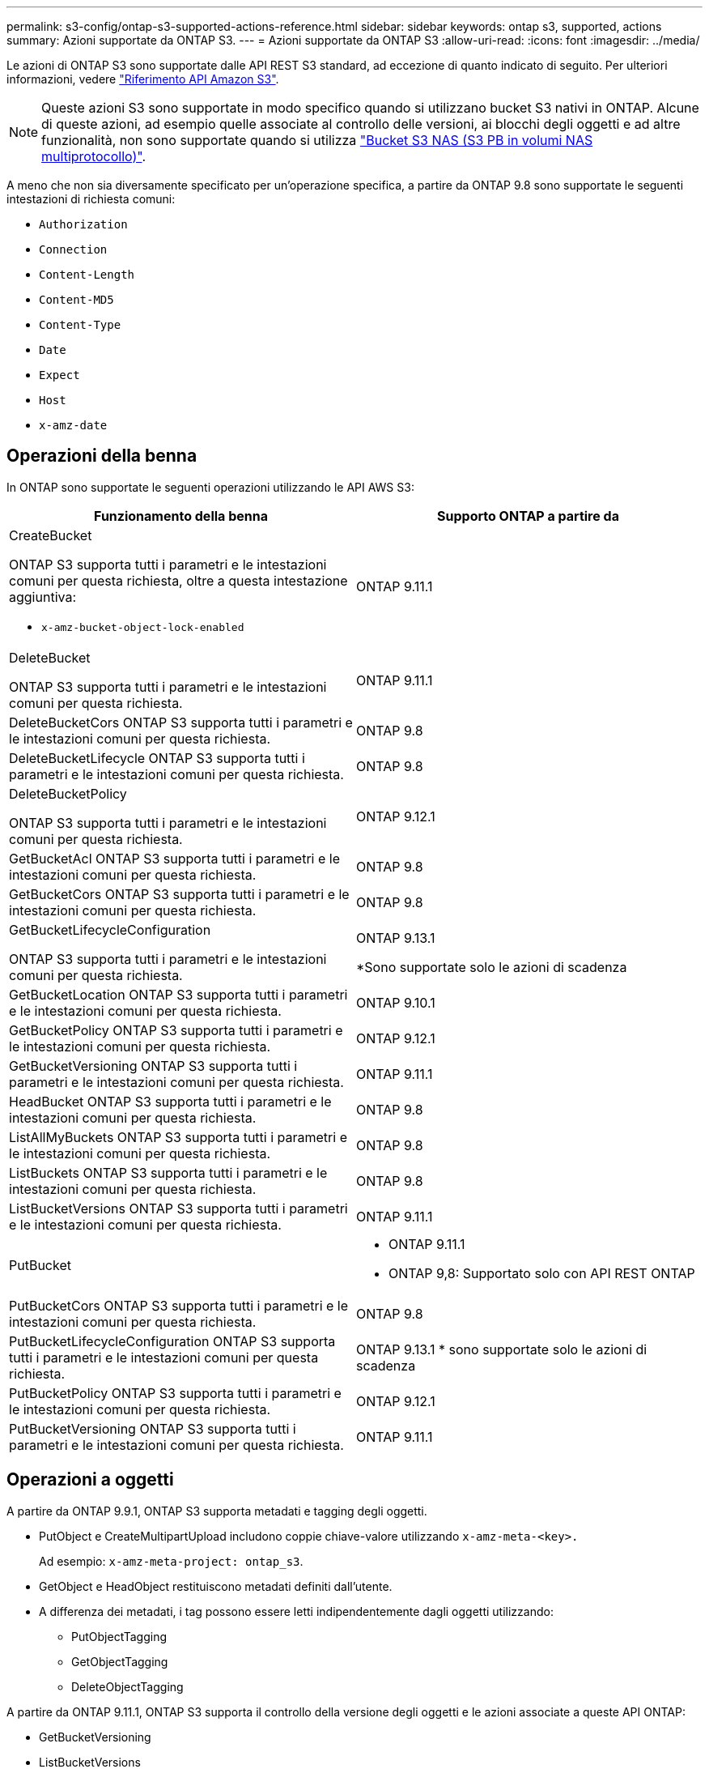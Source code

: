 ---
permalink: s3-config/ontap-s3-supported-actions-reference.html 
sidebar: sidebar 
keywords: ontap s3, supported, actions 
summary: Azioni supportate da ONTAP S3. 
---
= Azioni supportate da ONTAP S3
:allow-uri-read: 
:icons: font
:imagesdir: ../media/


[role="lead"]
Le azioni di ONTAP S3 sono supportate dalle API REST S3 standard, ad eccezione di quanto indicato di seguito. Per ulteriori informazioni, vedere link:https://docs.aws.amazon.com/AmazonS3/latest/API/Type_API_Reference.html["Riferimento API Amazon S3"^].


NOTE: Queste azioni S3 sono supportate in modo specifico quando si utilizzano bucket S3 nativi in ONTAP. Alcune di queste azioni, ad esempio quelle associate al controllo delle versioni, ai blocchi degli oggetti e ad altre funzionalità, non sono supportate quando si utilizza link:../s3-multiprotocol/index.html["Bucket S3 NAS (S3 PB in volumi NAS multiprotocollo)"].

A meno che non sia diversamente specificato per un'operazione specifica, a partire da ONTAP 9.8 sono supportate le seguenti intestazioni di richiesta comuni:

* `Authorization`
* `Connection`
* `Content-Length`
* `Content-MD5`
* `Content-Type`
* `Date`
* `Expect`
* `Host`
* `x-amz-date`




== Operazioni della benna

In ONTAP sono supportate le seguenti operazioni utilizzando le API AWS S3:

|===
| Funzionamento della benna | Supporto ONTAP a partire da 


 a| 
CreateBucket

ONTAP S3 supporta tutti i parametri e le intestazioni comuni per questa richiesta, oltre a questa intestazione aggiuntiva:

* `x-amz-bucket-object-lock-enabled`

| ONTAP 9.11.1 


 a| 
DeleteBucket

ONTAP S3 supporta tutti i parametri e le intestazioni comuni per questa richiesta.
| ONTAP 9.11.1 


| DeleteBucketCors ONTAP S3 supporta tutti i parametri e le intestazioni comuni per questa richiesta. | ONTAP 9.8 


| DeleteBucketLifecycle ONTAP S3 supporta tutti i parametri e le intestazioni comuni per questa richiesta. | ONTAP 9.8 


 a| 
DeleteBucketPolicy

ONTAP S3 supporta tutti i parametri e le intestazioni comuni per questa richiesta.
| ONTAP 9.12.1 


| GetBucketAcl ONTAP S3 supporta tutti i parametri e le intestazioni comuni per questa richiesta. | ONTAP 9.8 


| GetBucketCors ONTAP S3 supporta tutti i parametri e le intestazioni comuni per questa richiesta. | ONTAP 9.8 


 a| 
GetBucketLifecycleConfiguration

ONTAP S3 supporta tutti i parametri e le intestazioni comuni per questa richiesta.
 a| 
ONTAP 9.13.1

*Sono supportate solo le azioni di scadenza



| GetBucketLocation ONTAP S3 supporta tutti i parametri e le intestazioni comuni per questa richiesta. | ONTAP 9.10.1 


| GetBucketPolicy ONTAP S3 supporta tutti i parametri e le intestazioni comuni per questa richiesta. | ONTAP 9.12.1 


| GetBucketVersioning ONTAP S3 supporta tutti i parametri e le intestazioni comuni per questa richiesta. | ONTAP 9.11.1 


| HeadBucket ONTAP S3 supporta tutti i parametri e le intestazioni comuni per questa richiesta. | ONTAP 9.8 


| ListAllMyBuckets ONTAP S3 supporta tutti i parametri e le intestazioni comuni per questa richiesta. | ONTAP 9.8 


| ListBuckets ONTAP S3 supporta tutti i parametri e le intestazioni comuni per questa richiesta. | ONTAP 9.8 


| ListBucketVersions ONTAP S3 supporta tutti i parametri e le intestazioni comuni per questa richiesta. | ONTAP 9.11.1 


| PutBucket  a| 
* ONTAP 9.11.1
* ONTAP 9,8: Supportato solo con API REST ONTAP




| PutBucketCors ONTAP S3 supporta tutti i parametri e le intestazioni comuni per questa richiesta.  a| 
ONTAP 9.8



| PutBucketLifecycleConfiguration ONTAP S3 supporta tutti i parametri e le intestazioni comuni per questa richiesta. | ONTAP 9.13.1 * sono supportate solo le azioni di scadenza 


| PutBucketPolicy ONTAP S3 supporta tutti i parametri e le intestazioni comuni per questa richiesta. | ONTAP 9.12.1 


| PutBucketVersioning ONTAP S3 supporta tutti i parametri e le intestazioni comuni per questa richiesta. | ONTAP 9.11.1 
|===


== Operazioni a oggetti

A partire da ONTAP 9.9.1, ONTAP S3 supporta metadati e tagging degli oggetti.

* PutObject e CreateMultipartUpload includono coppie chiave-valore utilizzando `x-amz-meta-<key>.`
+
Ad esempio: `x-amz-meta-project: ontap_s3`.

* GetObject e HeadObject restituiscono metadati definiti dall'utente.
* A differenza dei metadati, i tag possono essere letti indipendentemente dagli oggetti utilizzando:
+
** PutObjectTagging
** GetObjectTagging
** DeleteObjectTagging




A partire da ONTAP 9.11.1, ONTAP S3 supporta il controllo della versione degli oggetti e le azioni associate a queste API ONTAP:

* GetBucketVersioning
* ListBucketVersions
* PutBucketVersioning


A meno che non sia diversamente specificato per un'operazione specifica, sono supportati i seguenti parametri di query URI:

* `versionId`(come richiesto per le operazioni sugli oggetti a partire da ONTAP 9.12.1)


|===
| Operazione a oggetti | Supporto ONTAP a partire da 


 a| 
AbortMultipartUpload

ONTAP S3 supporta tutti i parametri e le intestazioni comuni per questa richiesta, oltre a questo parametro di query URI aggiuntivo:
`uploadId`
 a| 
ONTAP 9.8



 a| 
CompleteMultipartUpload

ONTAP S3 supporta tutti i parametri e le intestazioni comuni per questa richiesta, oltre a questo parametro di query URI aggiuntivo:
`uploadId`
 a| 
ONTAP 9.8



 a| 
Oggetto CopyObject

ONTAP S3 supporta tutti i parametri e le intestazioni comuni per questa richiesta, oltre alle seguenti intestazioni aggiuntive:

* `x-amz-copy-source`
* `x-amz-copy-source-if-match`
* `x-amz-copy-source-if-modified-since`
* `x-amz-copy-source-if-none-match`
* `x-amz-copy-source-if-unmodified-since`
* `x-amz-metadata-directive`
* `x-amz-object-lock-mode`
* `x-amz-object-lock-retain-until-date`
* `x-amz-tagging`
* `x-amz-tagging-directive`
* `x-amz-meta-<metadata-name>`

| ONTAP 9.12.1 


 a| 
CreateMultipartUpload

ONTAP S3 supporta tutti i parametri e le intestazioni comuni per questa richiesta, oltre alle seguenti intestazioni aggiuntive:

* `Cache-Control`
* `Content-Disposition`
* `Content-Encoding`
* `Content-Language`
* `Expires`
* `x-amz-tagging`
* `x-amz-object-lock-mode`
* `x-amz-object-lock-retain-until-date`
* `x-amz-meta-<metadata-name>`

| ONTAP 9.8 


 a| 
DeleteObject (Elimina oggetto)

ONTAP S3 supporta tutti i parametri e le intestazioni comuni per questa richiesta, oltre a questa intestazione aggiuntiva:

* `x-amz-bypass-governance-retention`

| ONTAP 9.8 


| DeleteObjects ONTAP S3 supporta tutti i parametri e le intestazioni comuni per questa richiesta, oltre a questa intestazione aggiuntiva: * `x-amz-bypass-governance-retention` | ONTAP 9.11.1 


 a| 
DeleteObjectTagging

ONTAP S3 supporta tutti i parametri e le intestazioni comuni per questa richiesta.
| ONTAP 9.9.1 


 a| 
GetObject

ONTAP S3 supporta tutti i parametri e le intestazioni comuni per questa richiesta, oltre a questi parametri di query URI aggiuntivi:

* `partNumber`
* `response-cache-control`
* `response-content-disposition`
* `response-content-encoding`
* `response-content-language`
* `response-content-type`
* `response-expires`


E questa ulteriore intestazione di richiesta:

* Raggio d'azione

| ONTAP 9.8 


| GetObjectAcl ONTAP S3 supporta tutti i parametri e le intestazioni comuni per questa richiesta. | ONTAP 9.8 


 a| 
Ottieni attributi oggetto

ONTAP S3 supporta tutti i parametri e le intestazioni comuni per questa richiesta, oltre a questa intestazione aggiuntiva:

* `x-amz-object-attributes`

| ONTAP 9.17.1 


| GetObjectRetention ONTAP S3 supporta tutti i parametri e le intestazioni comuni per questa richiesta. | ONTAP 9.14.1 


| GetObjectTagging ONTAP S3 supporta tutti i parametri e le intestazioni comuni per questa richiesta. | ONTAP 9.9.1 


| HeadObject ONTAP S3 supporta tutti i parametri e le intestazioni comuni per questa richiesta. | ONTAP 9.8 


 a| 
ListMultipartUpload

ONTAP S3 supporta tutti i parametri e le intestazioni comuni per questa richiesta, oltre ai seguenti parametri URI aggiuntivi:

* `delimiter`
* `key-marker`
* `max-uploads`
* `prefix`
* `upload-id-marker`

| ONTAP 9.8 


 a| 
ListObjects (oggetti elenco)

ONTAP S3 supporta tutti i parametri e le intestazioni comuni per questa richiesta, oltre ai seguenti parametri URI aggiuntivi:

* `delimiter`
* `encoding-type`
* `marker`
* `max-keys`
* `prefix`

| ONTAP 9.8 


 a| 
ListObjectsV2

ONTAP S3 supporta tutti i parametri e le intestazioni comuni per questa richiesta, oltre ai seguenti parametri URI aggiuntivi:

* `continuation-token`
* `delimiter`
* `encoding-type`
* `fetch-owner`
* `max-keys`
* `prefix`
* `start-after`

| ONTAP 9.8 


 a| 
ListObjectVersions

ONTAP S3 supporta tutti i parametri e le intestazioni comuni per questa richiesta, oltre ai seguenti parametri URI aggiuntivi:

* `delimiter`
* `encoding-type`
* `key-marker`
* `max-keys`
* `prefix`
* `version-id-marker`

| ONTAP 9.11.1 


 a| 
ListParts

ONTAP S3 supporta tutti i parametri e le intestazioni comuni per questa richiesta, oltre ai seguenti parametri URI aggiuntivi:

* `max-parts`
* `part-number-marker`
* `uploadId`

| ONTAP 9.8 


 a| 
PutObject

ONTAP S3 supporta tutti i parametri e le intestazioni comuni per questa richiesta, oltre alle seguenti intestazioni aggiuntive:

* `Cache-Control`
* `Content-Disposition`
* `Content-Encoding`
* `Content-Language`
* `Expires`
* `x-amz-tagging`
* `x-amz-object-lock-mode`
* `x-amz-object-lock-retain-until-date`
* `x-amz-meta-<metadata-name>`

| ONTAP 9.8 


| PutObjectLockConfiguration ONTAP S3 supporta tutti i parametri e le intestazioni comuni per questa richiesta. | ONTAP 9.14.1 


 a| 
PutObjectRetention

ONTAP S3 supporta tutti i parametri e le intestazioni comuni per questa richiesta, oltre a questa intestazione aggiuntiva:

* `x-amz-bypass-governance-retention`

| ONTAP 9.14.1 


| PutObjectTagging ONTAP S3 supporta tutti i parametri e le intestazioni comuni per questa richiesta. | ONTAP 9.9.1 


| UploadPart | ONTAP 9.8 


 a| 
UploadPartCopy

ONTAP S3 supporta tutti i parametri e le intestazioni comuni per questa richiesta, oltre ai seguenti parametri URI aggiuntivi:

* `partNumber`
* `uploadId`


E queste intestazioni di richiesta aggiuntive:

* `x-amz-copy-source`
* `x-amz-copy-source-if-match`
* `x-amz-copy-source-if-modified-since`
* `x-amz-copy-source-if-none-match`
* `x-amz-copy-source-if-unmodified-since`
* `x-amz-copy-source-range`

| ONTAP 9.12.1 
|===


== Policy di gruppo

Queste operazioni non sono specifiche di S3 e sono generalmente associate ai processi di identità e gestione (IAM). ONTAP supporta questi comandi ma non utilizza le API REST IAM.

* Crea policy
* Policy AttachGroup




== Gestione degli utenti

Queste operazioni non sono specifiche di S3 e sono generalmente associate ai processi IAM.

* CreateUser
* DeleteUser
* CreateGroup
* DeleteGroup




== S3 azioni per rilascio

.ONTAP 9.14.1
ONTAP 9.14,1 aggiunge il supporto per blocco oggetti S3.


NOTE: Le operazioni di conservazione a fini giudiziari (blocchi senza tempi di conservazione definiti) non sono supportate.

* GetObjectLockConfiguration
* GetObjectRetention
* PutObjectLockConfiguration
* PutObjectRetention


.ONTAP 9.13.1
ONTAP 9.13,1 aggiunge supporto per la gestione del ciclo di vita dei bucket.

* DeleteBucketLifecycleConfiguration
* GetBucketLifecycleConfiguration
* PutBucketLifecycleConfiguration


.ONTAP 9.12.1
ONTAP 9.12,1 aggiunge il supporto per le policy del bucket e la capacità di copiare gli oggetti.

* DeleteBucketPolicy
* GetBucketPolicy
* PutBucketPolicy
* Oggetto CopyObject
* UploadPartCopy


.ONTAP 9.11.1
ONTAP 9.11,1 aggiunge il supporto per il controllo delle versioni, gli URL prefirmati, i caricamenti in blocchi e il supporto per le azioni S3 più comuni, come la creazione e l'eliminazione di bucket tramite le API S3.

* ONTAP S3 ora supporta le richieste di firma di caricamenti in blocchi utilizzando `x-amz-content-sha256:
STREAMING-AWS4-HMAC-SHA256-PAYLOAD`
* ONTAP S3 ora supporta le applicazioni client che utilizzano URL pre-firmati per condividere oggetti o consentire ad altri utenti di caricare oggetti senza richiedere credenziali utente.
* CreateBucket
* DeleteBucket
* GetBucketVersioning
* ListBucketVersions
* PutBucket
* PutBucketVersioning
* DeleteObjects
* ListObjectVersions



NOTE: Poiché il FlexGroup sottostante non viene creato fino a quando il primo bucket non è, è necessario creare un bucket in ONTAP prima che un client esterno possa creare un bucket utilizzando CreateBucket.

.ONTAP 9.10.1
ONTAP 9.10,1 aggiunge il supporto per SnapMirror S3 e GetBucketLocation.

* GetBucketLocation


.ONTAP 9.9.1
ONTAP 9.9,1 aggiunge il supporto per i metadati degli oggetti e tagging in ONTAP S3.

* PutObject e CreateMultipartUpload ora includono coppie di valori chiave utilizzando `x-amz-meta-<key>`. Ad esempio: `x-amz-meta-project: ontap_s3`.
* GetObject e HeadObject ora restituiscono metadati definiti dall'utente.


Le etichette possono essere utilizzate anche con i bucket. A differenza dei metadati, i tag possono essere letti indipendentemente dagli oggetti utilizzando:

* PutObjectTagging
* GetObjectTagging
* DeleteObjectTagging

